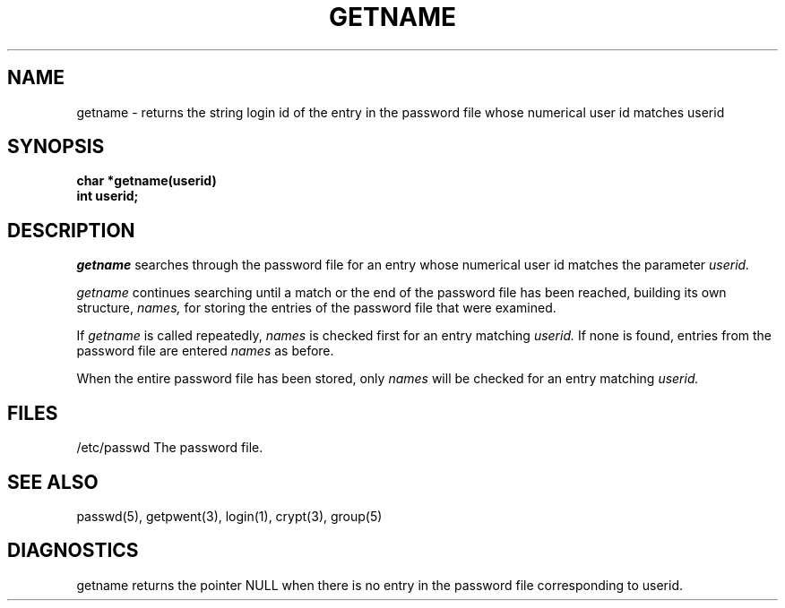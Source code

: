 .\"
.\" $Id: getname.3,v 1.4 90/01/09 16:50:16 bww Exp $
.\"
.\" HISTORY
.\" $Log:	getname.3,v $
.\" Revision 1.4  90/01/09  16:50:16  bww
.\" 	Removed .I from NAME section.
.\" 	[90/01/09  16:49:35  bww]
.\" 
.\" Revision 1.3  89/12/26  11:18:01  bww
.\" 	Revised for 2.6 MSD release.
.\" 	[89/12/25            bww]
.\" 
.\" 13-Nov-86  Andi Swimmer (andi) at Carnegie-Mellon University
.\"	Revised for 4.3.
.\"
.\" 27-Oct-84  Rudy Nedved (ern) at Carnegie-Mellon University
.\"	Add SEE ALSO section and made a few modifications.
.\"
.\" 12-Feb-84  Lori Garrett at Carnegie-Mellon University
.\"	Created.
.\"
.TH GETNAME 3 10/27/84
.CM 4
.SH "NAME"
getname \- returns the string login id of the entry in the password file whose numerical user id matches userid
.SH "SYNOPSIS"
.B
char *getname(userid)
.br
.B
int userid;
.SH "DESCRIPTION"
.I
getname
searches through the password file for an entry whose numerical user id
matches the parameter 
.I
userid.
.sp
.I
getname 
continues searching until a match or the end of the password file
has been reached, building its own structure, 
.I
names, 
for storing the entries
of the password file that were examined.
.sp
If 
.I
getname
is called repeatedly, 
.I
names
is checked first for an entry matching
.I
userid. 
If none is found, entries from the password file are entered 
.I
names
as before. 
.sp
When the entire password file has been stored, only 
.I
names
will be checked
for an entry matching 
.I
userid.
.SH "FILES"
.nf
/etc/passwd             The password file.
.SH "SEE ALSO"
passwd(5), getpwent(3), login(1), crypt(3), group(5)
.SH "DIAGNOSTICS"
getname returns the pointer NULL when there is no entry in the password
file corresponding to userid.
